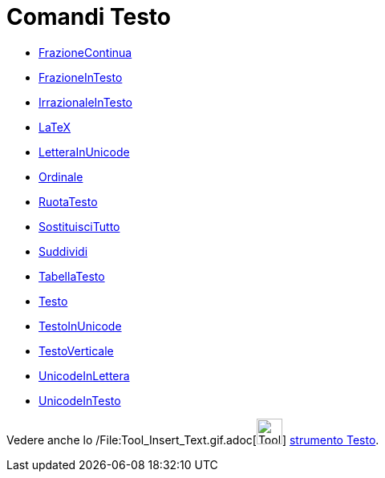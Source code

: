 = Comandi Testo

* xref:/commands/Comando_FrazioneContinua.adoc[FrazioneContinua]
* xref:/commands/Comando_FrazioneInTesto.adoc[FrazioneInTesto]
* xref:/commands/Comando_IrrazionaleInTesto.adoc[IrrazionaleInTesto]
* xref:/commands/Comando_LaTeX.adoc[LaTeX]
* xref:/commands/Comando_LetteraInUnicode.adoc[LetteraInUnicode]
* xref:/commands/Comando_Ordinale.adoc[Ordinale]
* xref:/commands/Comando_RuotaTesto.adoc[RuotaTesto]
* xref:/commands/Comando_SostituisciTutto.adoc[SostituisciTutto]
* xref:/commands/Comando_Suddividi.adoc[Suddividi]
* xref:/commands/Comando_TabellaTesto.adoc[TabellaTesto]
* xref:/commands/Comando_Testo.adoc[Testo]
* xref:/commands/Comando_TestoInUnicode.adoc[TestoInUnicode]
* xref:/commands/Comando_TestoVerticale.adoc[TestoVerticale]
* xref:/commands/Comando_UnicodeInLettera.adoc[UnicodeInLettera]
* xref:/commands/Comando_UnicodeInTesto.adoc[UnicodeInTesto]

Vedere anche lo /File:Tool_Insert_Text.gif.adoc[image:Tool_Insert_Text.gif[Tool Insert Text.gif,width=32,height=32]]
xref:/tools/Strumento_Testo.adoc[strumento Testo].
